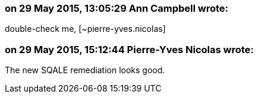 === on 29 May 2015, 13:05:29 Ann Campbell wrote:
double-check me, [~pierre-yves.nicolas]

=== on 29 May 2015, 15:12:44 Pierre-Yves Nicolas wrote:
The new SQALE remediation looks good.

